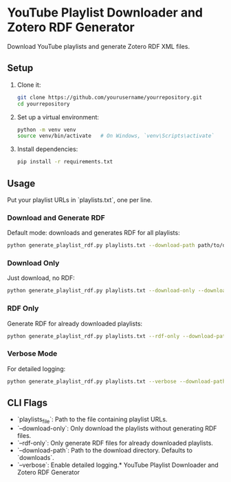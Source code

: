 * YouTube Playlist Downloader and Zotero RDF Generator

Download YouTube playlists and generate Zotero RDF XML files.

** Setup

1. Clone it:
   #+begin_src sh
   git clone https://github.com/yourusername/yourrepository.git
   cd yourrepository
   #+end_src

2. Set up a virtual environment:
   #+begin_src sh
     python -m venv venv
     source venv/bin/activate   # On Windows, `venv\Scripts\activate`
   #+end_src

3. Install dependencies:
   #+begin_src sh
   pip install -r requirements.txt
   #+end_src

** Usage

Put your playlist URLs in `playlists.txt`, one per line.

*** Download and Generate RDF

Default mode: downloads and generates RDF for all playlists:
   #+begin_src sh
   python generate_playlist_rdf.py playlists.txt --download-path path/to/download
   #+end_src

*** Download Only

Just download, no RDF:
   #+begin_src sh
   python generate_playlist_rdf.py playlists.txt --download-only --download-path path/to/download
   #+end_src

*** RDF Only

Generate RDF for already downloaded playlists:
   #+begin_src sh
   python generate_playlist_rdf.py playlists.txt --rdf-only --download-path path/to/download
   #+end_src

*** Verbose Mode

For detailed logging:
   #+begin_src sh
   python generate_playlist_rdf.py playlists.txt --verbose --download-path path/to/download
   #+end_src

** CLI Flags

- `playlists_file`: Path to the file containing playlist URLs.
- `--download-only`: Only download the playlists without generating RDF files.
- `--rdf-only`: Only generate RDF files for already downloaded playlists.
- `--download-path`: Path to the download directory. Defaults to `downloads`.
- `--verbose`: Enable detailed logging.* YouTube Playlist Downloader and Zotero RDF Generator
